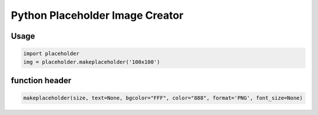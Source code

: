 =================================
Python Placeholder Image Creator
=================================

------
Usage
------

.. code-block:: python

    import placeholder
    img = placeholder.makeplaceholder('100x100')


----------------
function header
----------------

.. code-block:: python

    makeplaceholder(size, text=None, bgcolor="FFF", color="888", format='PNG', font_size=None)
